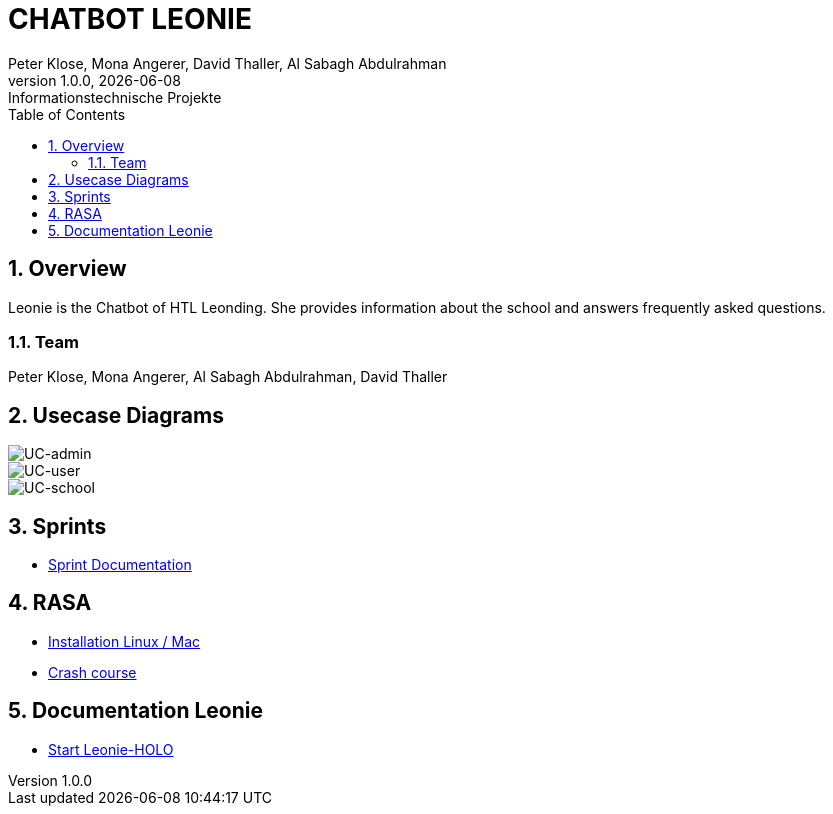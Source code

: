 = CHATBOT LEONIE
Peter Klose, Mona Angerer, David Thaller, Al Sabagh Abdulrahman
1.0.0, {docdate}: Informationstechnische Projekte
ifndef::imagesdir[:imagesdir: images]
//:toc-placement!:  // prevents the generation of the doc at this position, so it can be printed afterwards
:sourcedir: ../src/main/java
:icons: font
:sectnums:    // Nummerierung der Überschriften / section numbering
:toc: left

//Need this blank line after ifdef, don't know why...
ifdef::backend-html5[]

== Overview
Leonie is the Chatbot of HTL Leonding. She provides information about the school and answers frequently asked questions.



=== Team
Peter Klose, Mona Angerer, Al Sabagh Abdulrahman, David Thaller

== Usecase Diagrams

image::https://www.plantuml.com/plantuml/png/POr1IWH134NtTOfFxtlXU84PtBfIF42iIdS7gfAXacuHyUvICiY0kn_-Vozd3-gnjvegBu4mT5ctG97EESGqKGxhcAWqqGdaM78Q7UbQ6SziAZpdZUBTOlPF3sxuIi3kdCaPqo7y8RhYIXx8fWTtfw7sNztRqyFzEc-awvWN2e8jY8tnSdcze5dXUaDEzqXq4Xq8QS6rso5bNF-Wn_ITbenv7Z__qkcMHdzcBNkhFm00[UC-admin]

image::https://www.plantuml.com/plantuml/png/9Own3i8m34JtVCMfUmV-e18hAn_WkcuJ4MmHEp0W_fqMnjCzlRl9WrhqUqrLra0OMjboO2bDE8ff8Wvh6BfB6q2EbTDHaMvLS17J8YDdYja2xmJi89CB1l9RqGsFBdw873HR3qGME6Up2j85kqlAym19_INDVoFNyocbJrePu_WFa-Yot_m2[UC-user]

image::https://www.plantuml.com/plantuml/png/JOv1JiGm34NtESNNxBjWkC18RDbo09EuRQJKBhO36Y7k3XaAcjsN_lTxldYGHTzQQZm7Gc5rMGEb6kUeAebogE7aULLj9v1ZpccK94jZFBDAvIcl5AyQ-4n0TyxaZ1E9Vx1LMR1hi4IbXhVEFhW_6DCD7hsmX8EaO2SR-IPvUNguH-t6FWYo7CPZTBuVrTQwXz5jnkzirq9N_7wELkU_eyVqbUQCQHgM_tG-qkWlBALlxHi0[UC-school]

== Sprints
* https://2223-4bhitm-itp.github.io/2223-4bhitm-itp-2223-4bhitm-leonie/sprints[Sprint  Documentation]


== RASA
* https://2223-4bhitm-itp.github.io/2223-4bhitm-itp-2223-4bhitm-leonie/rasa-installation[Installation Linux / Mac]
* https://2223-4bhitm-itp.github.io/2223-4bhitm-itp-2223-4bhitm-leonie/rasa-crash-course[Crash course]

== Documentation Leonie
* https://2223-4bhitm-itp.github.io/2223-4bhitm-itp-2223-4bhitm-leonie/leonie-startup[Start Leonie-HOLO]


